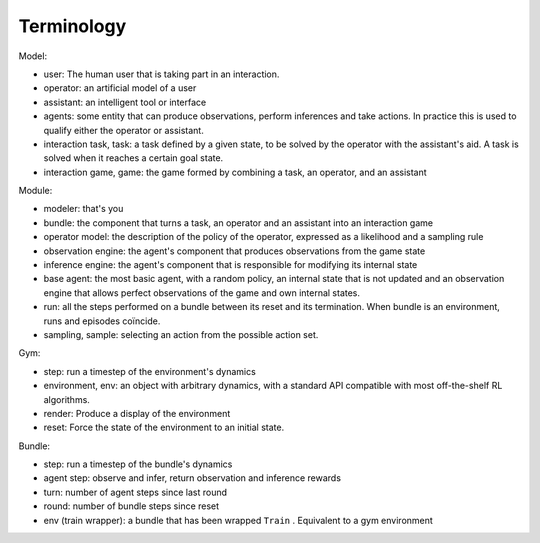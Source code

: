 .. terminology:

Terminology
===============

Model:

* user: The human user that is taking part in an interaction.
* operator: an artificial model of a user
* assistant: an intelligent tool or interface
* agents: some entity that can produce observations, perform inferences and take actions. In practice this is used to qualify either the operator or assistant.
* interaction task, task: a task defined by a given state, to be solved by the operator with the assistant's aid. A task is solved when it reaches a certain goal state.
* interaction game, game: the game formed by combining a task, an operator, and an assistant


Module:

* modeler: that's you
* bundle: the component that turns a task, an operator and an assistant into an interaction game
* operator model: the description of the policy of the operator, expressed as a likelihood and a sampling rule
* observation engine: the agent's component that produces observations from the game state
* inference engine: the agent's component that is responsible for modifying its internal state
* base agent: the most basic agent, with a random policy, an internal state that is not updated and an observation engine that allows perfect observations of the game and own internal states.
* run: all the steps performed on a bundle between its reset and its termination. When bundle is an environment, runs and episodes coïncide.
* sampling, sample: selecting an action from the possible action set.

Gym:

* step: run a timestep of the environment's dynamics
* environment, env: an object with arbitrary dynamics, with a standard API compatible with most off-the-shelf RL algorithms.
* render: Produce a display of the environment
* reset: Force the state of the environment to an initial state.

Bundle:

* step: run a timestep of the bundle's dynamics
* agent step: observe and infer, return observation and inference rewards
* turn: number of agent steps since last round
* round: number of bundle steps since reset
* env (train wrapper): a bundle that has been wrapped ``Train`` . Equivalent to a gym environment
